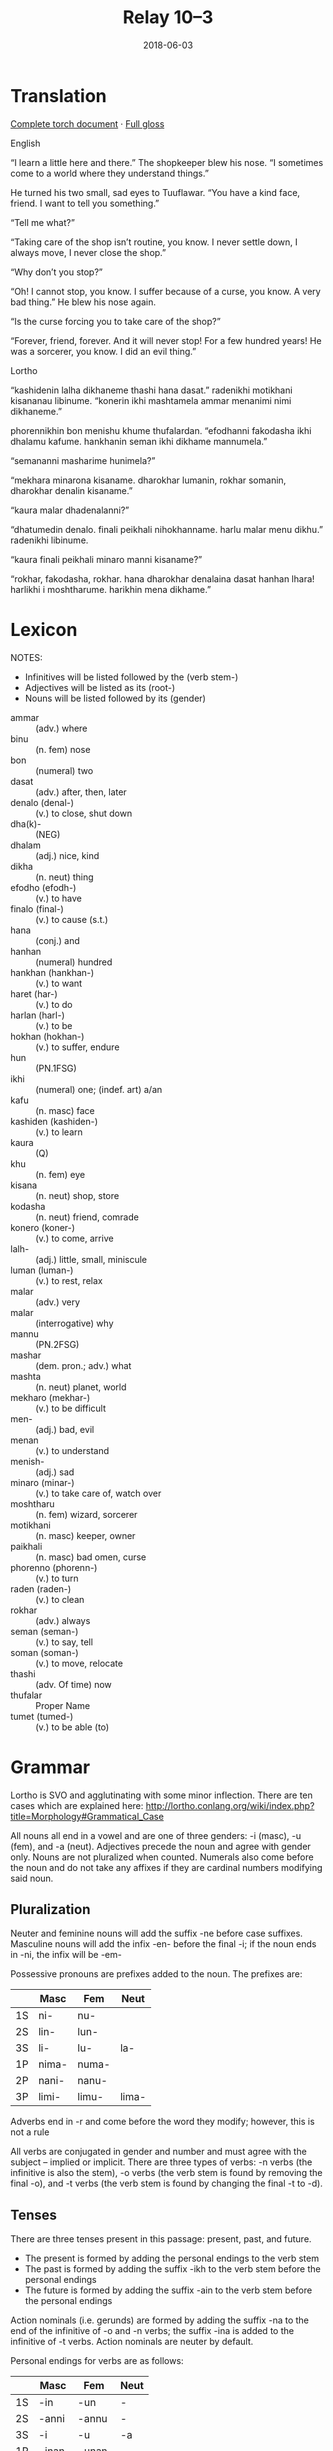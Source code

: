 #+Title: Relay 10–3
#+Date: 2018-06-03
#+HTML_LINK_UP: index.html
#+HTML_LINK_HOME: ../index.html
#+HTML_HEAD_EXTRA: <link rel="stylesheet" href="../../global/Default.css"/>
#+HTML_HEAD_EXTRA: <link rel="stylesheet" href="../../global/org.css"/>
#+HTML_HEAD_EXTRA: <link rel="stylesheet" href="../relay.css"/>
#+OPTIONS: title:nil

* Translation
#+BEGIN_short-relay
#+BEGIN_detail-link
[[file:03-bbb-Relay_Torch.docx][Complete torch document]] · [[file:03-bbb-Torch.docx][Full gloss]]
#+END_detail-link

#+BEGIN_natlang-name
English
#+END_natlang-name

#+BEGIN_natlang-text
“I learn a little here and there.” The shopkeeper blew his nose. “I sometimes
come to a world where they understand things.”

He turned his two small, sad eyes to Tuuflawar. “You have a kind face, friend. I
want to tell you something.”

“Tell me what?”

“Taking care of the shop isn’t routine, you know. I never settle down, I always
move, I never close the shop.”

“Why don’t you stop?”

“Oh! I cannot stop, you know. I suffer because of a curse, you know. A very bad
thing.” He blew his nose again.

“Is the curse forcing you to take care of the shop?”

“Forever, friend, forever. And it will never stop! For a few hundred years! He
was a sorcerer, you know. I did an evil thing.”
#+END_natlang-text

#+BEGIN_conlang-name
Lortho
#+END_conlang-name

#+BEGIN_conlang-text
“kashidenin lalha dikhaneme thashi hana dasat.” radenikhi motikhani kisananau
libinume. “konerin ikhi mashtamela ammar menanimi nimi dikhaneme.”

phorennikhin bon menishu khume thufalardan. “efodhanni fakodasha ikhi dhalamu
kafume. hankhanin seman ikhi dikhame mannumela.”

“semananni masharime hunimela?”

“mekhara minarona kisaname. dharokhar lumanin, rokhar somanin, dharokhar denalin
kisaname.”

“kaura malar dhadenalanni?”

“dhatumedin denalo. finali peikhali nihokhanname. harlu malar menu dikhu.”
radenikhi libinume.

“kaura finali peikhali minaro manni kisaname?”

“rokhar, fakodasha, rokhar. hana dharokhar denalaina dasat hanhan lhara!
harlikhi i moshtharume. harikhin mena dikhame.”
#+END_conlang-text

#+END_short-relay

* Lexicon
NOTES: 
- Infinitives will be listed followed by the (verb stem-)
- Adjectives will be listed as its (root-)
- Nouns will be listed followed by its (gender)

#+ATTR_HTML: :class vocablist
- ammar :: (adv.) where
- binu :: (n. fem) nose
- bon :: (numeral) two
- dasat :: (adv.) after, then, later
- denalo (denal-) :: (v.) to close, shut down
- dha(k)- :: (NEG)
- dhalam :: (adj.) nice, kind
- dikha :: (n. neut) thing
- efodho (efodh-) :: (v.) to have
- finalo (final-) :: (v.) to cause (s.t.)
- hana :: (conj.) and
- hanhan :: (numeral) hundred
- hankhan (hankhan-) :: (v.) to want
- haret (har-) :: (v.) to do
- harlan (harl-) :: (v.) to be
- hokhan (hokhan-) :: (v.) to suffer, endure
- hun :: (PN.1FSG)
- ikhi :: (numeral) one; (indef. art) a/an
- kafu :: (n. masc) face
- kashiden (kashiden-) :: (v.) to learn
- kaura :: (Q)
- khu :: (n. fem) eye
- kisana  :: (n. neut) shop, store
- kodasha :: (n. neut) friend, comrade
- konero (koner-) :: (v.) to come, arrive
- lalh- :: (adj.) little, small, miniscule
- luman (luman-) :: (v.) to rest, relax
- malar :: (adv.) very
- malar :: (interrogative) why
- mannu :: (PN.2FSG)
- mashar :: (dem. pron.; adv.) what
- mashta :: (n. neut) planet, world
- mekharo (mekhar-) :: (v.) to be difficult
- men- :: (adj.) bad, evil
- menan :: (v.) to understand
- menish- :: (adj.) sad
- minaro (minar-) :: (v.) to take care of, watch over
- moshtharu :: (n. fem) wizard, sorcerer
- motikhani :: (n. masc) keeper, owner
- paikhali :: (n. masc) bad omen, curse
- phorenno (phorenn-) :: (v.) to turn
- raden (raden-) :: (v.) to clean
- rokhar :: (adv.) always
- seman (seman-) :: (v.) to say, tell
- soman (soman-) :: (v.) to move, relocate
- thashi :: (adv. Of time) now
- thufalar :: Proper Name
- tumet (tumed-) :: (v.) to be able (to)

* Grammar
Lortho is SVO and agglutinating with some minor inflection. There are ten cases
which are explained here:
http://lortho.conlang.org/wiki/index.php?title=Morphology#Grammatical_Case

All nouns all end in a vowel and are one of three genders: -i (masc), -u (fem),
and -a (neut). Adjectives precede the noun and agree with gender only. Nouns are
not pluralized when counted. Numerals also come before the noun and do not take
any affixes if they are cardinal numbers modifying said noun.

** Pluralization
Neuter and feminine nouns will add the suffix -ne before case
suffixes. Masculine nouns will add the infix -en- before the final -i; if the
noun ends in -ni, the infix will be -em-

Possessive pronouns are prefixes added to the noun. The prefixes are:

|    | Masc  | Fem   | Neut  |
|----+-------+-------+-------|
| 1S | ni-   | nu-   |       |
| 2S | lin-  | lun-  |       |
| 3S | li-   | lu-   | la-   |
|----+-------+-------+-------|
| 1P | nima- | numa- |       |
| 2P | nani- | nanu- |       |
| 3P | limi- | limu- | lima- |

Adverbs end in -r and come before the word they modify; however, this is not a
rule

All verbs are conjugated in gender and number and must agree with the subject –
implied or implicit. There are three types of verbs: -n verbs (the infinitive is
also the stem), -o verbs (the verb stem is found by removing the final -o), and
-t verbs (the verb stem is found by changing the final -t to -d).

** Tenses
There are three tenses present in this passage: present, past, and future. 
- The present is formed by adding the personal endings to the verb stem
- The past is formed by adding the suffix -ikh to the verb stem before the personal endings
- The future is formed by adding the suffix -ain to the verb stem before the personal endings

Action nominals (i.e. gerunds) are formed by adding the suffix -na to the end of
the infinitive of -o and -n verbs; the suffix -ina is added to the infinitive of
-t verbs. Action nominals are neuter by default.

Personal endings for verbs are as follows:

|    | Masc  | Fem   | Neut |
|----+-------+-------+------|
| 1S | -in   | -un   | -    |
| 2S | -anni | -annu | -    |
| 3S | -i    | -u    | -a   |
|----+-------+-------+------|
| 1P | -inan | -unan | -    |
| 2P | -amin | -amun | -    |
| 3P | -imi  | -imu  | -ima |

* Navigation
:PROPERTIES:
:HTML_CONTAINER: footer
:UNNUMBERED: t
:END:

#+BEGIN_EXPORT html
<nav class="linkset">
  <div id="this">
    <div id="sec"><strong>10</strong> Relay</div>
    <div id="chapB"></div>
    <div id="chapA">Part <strong>3</strong></div>
  </div>
  <a href="02-kozet.html" id="prev" rel="prev">Previous</a>
  <a href="04-alllen.html" id="next" rel="next">Next</a>
</nav>
#+END_EXPORT
